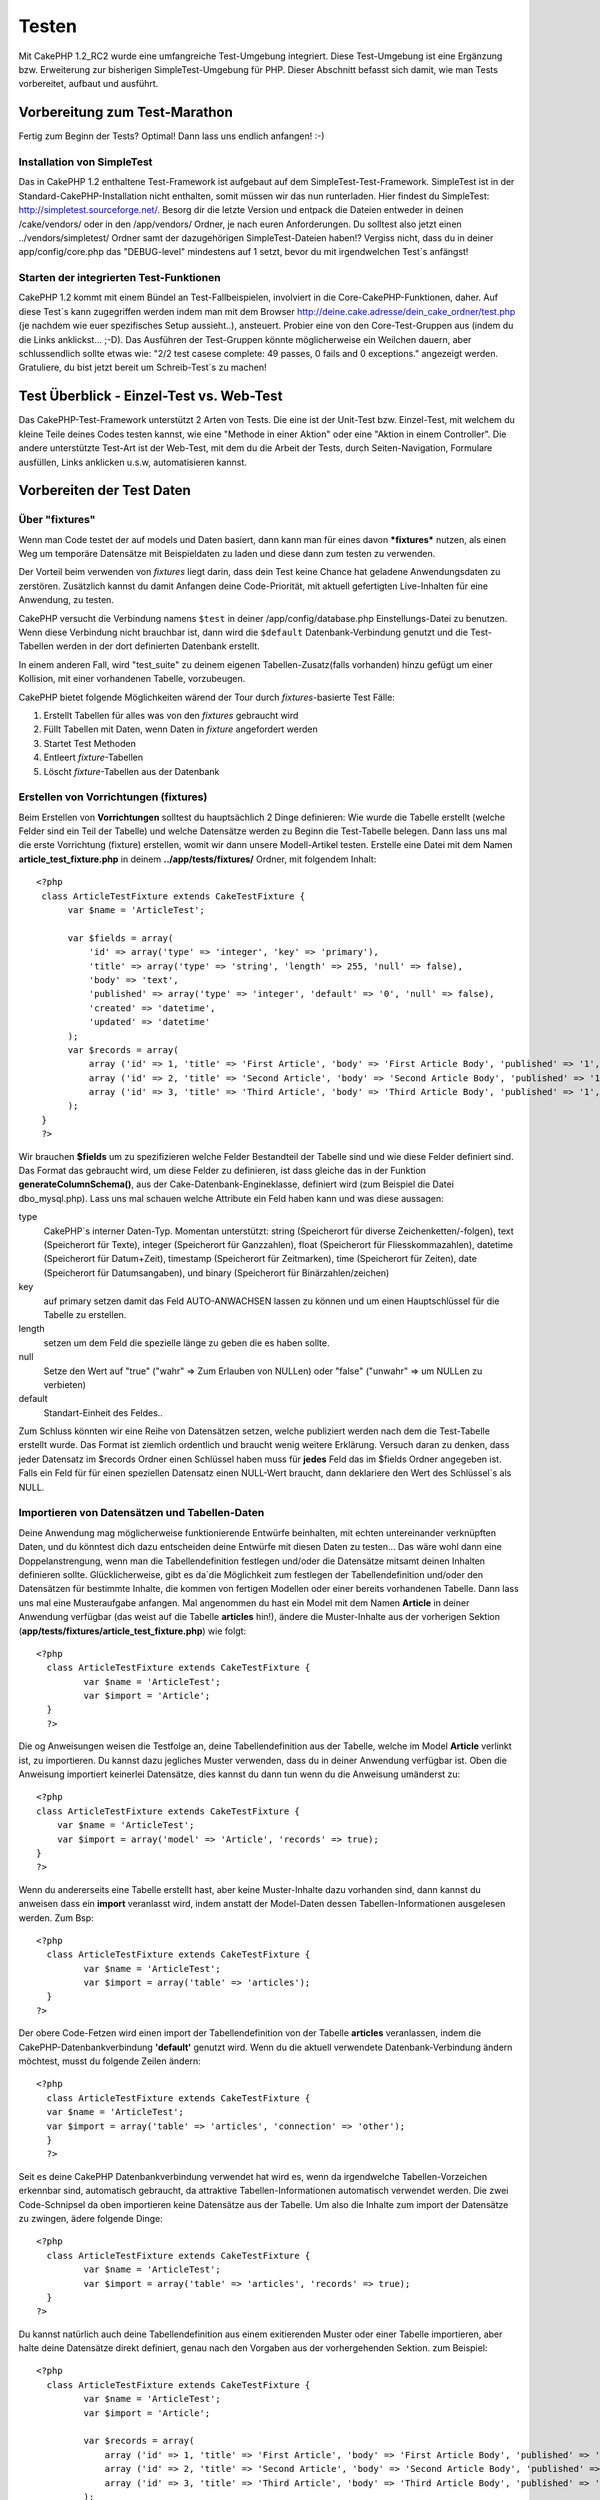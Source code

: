 Testen
######

Mit CakePHP 1.2\_RC2 wurde eine umfangreiche Test-Umgebung integriert.
Diese Test-Umgebung ist eine Ergänzung bzw. Erweiterung zur bisherigen
SimpleTest-Umgebung für PHP. Dieser Abschnitt befasst sich damit, wie
man Tests vorbereitet, aufbaut und ausführt.

Vorbereitung zum Test-Marathon
==============================

Fertig zum Beginn der Tests? Optimal! Dann lass uns endlich anfangen!
:-)

Installation von SimpleTest
---------------------------

Das in CakePHP 1.2 enthaltene Test-Framework ist aufgebaut auf dem
SimpleTest-Test-Framework. SimpleTest ist in der
Standard-CakePHP-Installation nicht enthalten, somit müssen wir das nun
runterladen.
Hier findest du SimpleTest:
`http://simpletest.sourceforge.net/ <http://simpletest.sourceforge.net/>`_.
Besorg dir die letzte Version und entpack die Dateien entweder in
deinen /cake/vendors/ oder in den /app/vendors/ Ordner, je nach euren
Anforderungen. Du solltest also jetzt einen ../vendors/simpletest/
Ordner samt der dazugehörigen SimpleTest-Dateien haben!?
Vergiss nicht, dass du in deiner app/config/core.php das "DEBUG-level"
mindestens auf 1 setzt, bevor du mit irgendwelchen Test\`s anfängst!

Starten der integrierten Test-Funktionen
----------------------------------------

CakePHP 1.2 kommt mit einem Bündel an Test-Fallbeispielen, involviert in
die Core-CakePHP-Funktionen, daher. Auf diese Test\`s kann zugegriffen
werden indem man mit dem Browser
http://deine.cake.adresse/dein\_cake\_ordner/test.php (je nachdem wie
euer spezifisches Setup aussieht..), ansteuert.
Probier eine von den Core-Test-Gruppen aus (indem du die Links
anklickst... ;-D).
Das Ausführen der Test-Gruppen könnte möglicherweise ein Weilchen
dauern, aber schlussendlich sollte etwas wie: "2/2 test casese complete:
49 passes, 0 fails and 0 exceptions." angezeigt werden.
Gratuliere, du bist jetzt bereit um Schreib-Test\`s zu machen!

Test Überblick - Einzel-Test vs. Web-Test
=========================================

Das CakePHP-Test-Framework unterstützt 2 Arten von Tests. Die eine ist
der Unit-Test bzw. Einzel-Test, mit welchem du kleine Teile deines Codes
testen kannst, wie eine "Methode in einer Aktion" oder eine "Aktion in
einem Controller". Die andere unterstützte Test-Art ist der Web-Test,
mit dem du die Arbeit der Tests, durch Seiten-Navigation, Formulare
ausfüllen, Links anklicken u.s.w, automatisieren kannst.

Vorbereiten der Test Daten
==========================

 

Über "fixtures"
---------------

Wenn man Code testet der auf models und Daten basiert, dann kann man für
eines davon ***fixtures*** nutzen, als einen Weg um temporäre Datensätze
mit Beispieldaten zu laden und diese dann zum testen zu verwenden.

Der Vorteil beim verwenden von *fixtures* liegt darin, dass dein Test
keine Chance hat geladene Anwendungsdaten zu zerstören. Zusätzlich
kannst du damit Anfangen deine Code-Priorität, mit aktuell gefertigten
Live-Inhalten für eine Anwendung, zu testen.

CakePHP versucht die Verbindung namens ``$test`` in deiner
/app/config/database.php Einstellungs-Datei zu benutzen. Wenn diese
Verbindung nicht brauchbar ist, dann wird die ``$default``
Datenbank-Verbindung genutzt und die Test-Tabellen werden in der dort
definierten Datenbank erstellt.

In einem anderen Fall, wird "test\_suite" zu deinem eigenen
Tabellen-Zusatz(falls vorhanden) hinzu gefügt um einer Kollision, mit
einer vorhandenen Tabelle, vorzubeugen.

CakePHP bietet folgende Möglichkeiten wärend der Tour durch
*fixtures*-basierte Test Fälle:

#. Erstellt Tabellen für alles was von den *fixtures* gebraucht wird
#. Füllt Tabellen mit Daten, wenn Daten in *fixture* angefordert werden
#. Startet Test Methoden
#. Entleert *fixture*-Tabellen
#. Löscht *fixture*-Tabellen aus der Datenbank

Erstellen von Vorrichtungen (fixtures)
--------------------------------------

Beim Erstellen von **Vorrichtungen** solltest du hauptsächlich 2 Dinge
definieren:
Wie wurde die Tabelle erstellt (welche Felder sind ein Teil der Tabelle)
und welche Datensätze werden zu Beginn die Test-Tabelle belegen.
Dann lass uns mal die erste Vorrichtung (fixture) erstellen, womit wir
dann unsere Modell-Artikel testen.
Erstelle eine Datei mit dem Namen **article\_test\_fixture.php** in
deinem **../app/tests/fixtures/** Ordner, mit folgendem Inhalt:

::

    <?php  
     class ArticleTestFixture extends CakeTestFixture { 
          var $name = 'ArticleTest'; 
           
          var $fields = array( 
              'id' => array('type' => 'integer', 'key' => 'primary'), 
              'title' => array('type' => 'string', 'length' => 255, 'null' => false), 
              'body' => 'text', 
              'published' => array('type' => 'integer', 'default' => '0', 'null' => false), 
              'created' => 'datetime', 
              'updated' => 'datetime' 
          ); 
          var $records = array( 
              array ('id' => 1, 'title' => 'First Article', 'body' => 'First Article Body', 'published' => '1', 'created' => '2007-03-18 10:39:23', 'updated' => '2007-03-18 10:41:31'), 
              array ('id' => 2, 'title' => 'Second Article', 'body' => 'Second Article Body', 'published' => '1', 'created' => '2007-03-18 10:41:23', 'updated' => '2007-03-18 10:43:31'), 
              array ('id' => 3, 'title' => 'Third Article', 'body' => 'Third Article Body', 'published' => '1', 'created' => '2007-03-18 10:43:23', 'updated' => '2007-03-18 10:45:31') 
          ); 
     } 
     ?> 

Wir brauchen **$fields** um zu spezifizieren welche Felder Bestandteil
der Tabelle sind und wie diese Felder definiert sind.
Das Format das gebraucht wird, um diese Felder zu definieren, ist dass
gleiche das in der Funktion **generateColumnSchema()**, aus der
Cake-Datenbank-Engineklasse, definiert wird (zum Beispiel die Datei
dbo\_mysql.php).
Lass uns mal schauen welche Attribute ein Feld haben kann und was diese
aussagen:

type
    CakePHP\`s interner Daten-Typ. Momentan unterstützt: string
    (Speicherort für diverse Zeichenketten/-folgen), text (Speicherort
    für Texte), integer (Speicherort für Ganzzahlen), float (Speicherort
    für Fliesskommazahlen), datetime (Speicherort für Datum+Zeit),
    timestamp (Speicherort für Zeitmarken), time (Speicherort für
    Zeiten), date (Speicherort für Datumsangaben), und binary
    (Speicherort für Binärzahlen/zeichen)
key
    auf primary setzen damit das Feld AUTO-ANWACHSEN lassen zu können
    und um einen Hauptschlüssel für die Tabelle zu erstellen.
length
    setzen um dem Feld die spezielle länge zu geben die es haben sollte.
null
    Setze den Wert auf "true" ("wahr" => Zum Erlauben von NULLen) oder
    "false" ("unwahr" => um NULLen zu verbieten)
default
    Standart-Einheit des Feldes..

Zum Schluss könnten wir eine Reihe von Datensätzen setzen, welche
publiziert werden nach dem die Test-Tabelle erstellt wurde. Das Format
ist ziemlich ordentlich und braucht wenig weitere Erklärung. Versuch
daran zu denken, dass jeder Datensatz im $records Ordner einen Schlüssel
haben muss für **jedes** Feld das im $fields Ordner angegeben ist. Falls
ein Feld für für einen speziellen Datensatz einen NULL-Wert braucht,
dann deklariere den Wert des Schlüssel\`s als NULL.

Importieren von Datensätzen und Tabellen-Daten
----------------------------------------------

Deine Anwendung mag möglicherweise funktionierende Entwürfe beinhalten,
mit echten
untereinander verknüpften Daten, und du könntest dich dazu entscheiden
deine Entwürfe
mit diesen Daten zu testen... Das wäre wohl dann eine
Doppelanstrengung, wenn man die
Tabellendefinition festlegen und/oder die Datensätze mitsamt deinen
Inhalten definieren sollte.
Glücklicherweise, gibt es da\`die Möglichkeit zum festlegen der
Tabellendefinition
und/oder den Datensätzen für bestimmte Inhalte, die kommen von fertigen
Modellen oder
einer bereits vorhandenen Tabelle.
Dann lass uns mal eine Musteraufgabe anfangen.
Mal angenommen du hast ein Model mit dem Namen **Article** in deiner
Anwendung
verfügbar (das weist auf die Tabelle **articles** hin!), ändere die
Muster-Inhalte
aus der vorherigen Sektion
(**app/tests/fixtures/article\_test\_fixture.php**)
wie folgt:

::

     <?php  
       class ArticleTestFixture extends CakeTestFixture { 
              var $name = 'ArticleTest'; 
              var $import = 'Article'; 
       } 
       ?> 
     

Die og Anweisungen weisen die Testfolge an, deine Tabellendefinition
aus der Tabelle, welche im Model **Article** verlinkt ist, zu importieren.
Du kannst dazu jegliches Muster verwenden, dass du in deiner Anwendung
verfügbar ist.
Oben die Anweisung importiert keinerlei Datensätze, dies kannst du dann
tun wenn du die Anweisung umänderst zu:

::

    <?php   
    class ArticleTestFixture extends CakeTestFixture {
        var $name = 'ArticleTest';
        var $import = array('model' => 'Article', 'records' => true);  
    }
    ?> 

Wenn du andererseits eine Tabelle erstellt hast, aber keine
Muster-Inhalte dazu
vorhanden sind, dann kannst du anweisen dass ein **import** veranlasst
wird, indem anstatt der Model-Daten dessen Tabellen-Informationen ausgelesen
werden.
Zum Bsp:

::

     <?php  
       class ArticleTestFixture extends CakeTestFixture { 
              var $name = 'ArticleTest'; 
              var $import = array('table' => 'articles'); 
       } 
     ?> 

Der obere Code-Fetzen wird einen import der Tabellendefinition von der
Tabelle **articles** veranlassen, indem die CakePHP-Datenbankverbindung
**'default'** genutzt wird.
Wenn du die aktuell verwendete Datenbank-Verbindung ändern möchtest,
musst du folgende Zeilen ändern:

::

     <?php  
       class ArticleTestFixture extends CakeTestFixture { 
       var $name = 'ArticleTest'; 
       var $import = array('table' => 'articles', 'connection' => 'other'); 
       } 
       ?> 

Seit es deine CakePHP Datenbankverbindung verwendet hat wird es, wenn
da irgendwelche Tabellen-Vorzeichen erkennbar sind, automatisch gebraucht, da
attraktive Tabellen-Informationen automatisch verwendet werden.
Die zwei Code-Schnipsel da oben importieren keine Datensätze aus der
Tabelle. Um also die Inhalte zum import der Datensätze zu zwingen, ädere folgende Dinge:

::

     <?php  
       class ArticleTestFixture extends CakeTestFixture { 
              var $name = 'ArticleTest'; 
              var $import = array('table' => 'articles', 'records' => true); 
       } 
     ?> 

Du kannst natürlich auch deine Tabellendefinition aus einem
exitierenden Muster oder
einer Tabelle importieren, aber halte deine Datensätze direkt
definiert, genau nach den Vorgaben aus der vorhergehenden Sektion. zum Beispiel:

::

     <?php  
       class ArticleTestFixture extends CakeTestFixture { 
              var $name = 'ArticleTest'; 
              var $import = 'Article'; 
               
              var $records = array( 
                  array ('id' => 1, 'title' => 'First Article', 'body' => 'First Article Body', 'published' => '1', 'created' => '2007-03-18 10:39:23', 'updated' => '2007-03-18 10:41:31'), 
                  array ('id' => 2, 'title' => 'Second Article', 'body' => 'Second Article Body', 'published' => '1', 'created' => '2007-03-18 10:41:23', 'updated' => '2007-03-18 10:43:31'), 
                  array ('id' => 3, 'title' => 'Third Article', 'body' => 'Third Article Body', 'published' => '1', 'created' => '2007-03-18 10:43:23', 'updated' => '2007-03-18 10:45:31') 
              ); 
       } 
     ?> 

Tests erstellen
===============

Zunächst erstmal eine Latte von Regeln oder Richtlinien bezüglich der
Test\`s:

#. PHP Dateien die Test\`s beinhalten, sollten im
   **app/tests/cases/[some\_folder]** Ordner sein.
#. Die Dateinamen dieser Dateien sollten am Ende etwa so
   aussehen:\ **.test.php** anstatt sowas: .php.
#. Die Klassen die die Test enthalten, müssen **CakeTestCase** oder
   **CakeWebTestCase** ausführen (extend).
#. Der Name von einigen Methoden die ebenfalls Tests enthalten können
   (d.h. enthält eine Erklärung) sollten dann mit **test** beginnen, wie
   zum Beispiel: **testPublished()**.

Wenn du einen Test-Fall erstellt hast, dann kannst du diesen starten,
indem du mit deinem Browser folgende Adresse ansteuerst:
**http://deine.cake.domain/cake\_ordner/test.php** (abhängig von deinem
persönlichen Setup für CakePHP!). Im Anschluss an\`s durchklicken der
Programm-Test-Möglichkeiten, bitte den Link zu deiner persönlichen Datei
anklicken.

CakeTestCase Callback Methods
-----------------------------

If you want to sneak in some logic just before or after an individual
CakeTestCase method, and/or before or after your entire CakeTestCase,
the following callbacks are available:

**start()**
 First method called in a *test case*.

**end()**
 Last method called in a *test case*.

**startCase()**
 called before a *test case* is started.

**endCase()**
 called after a *test case* has run.

**before($method)**
 Announces the start of a *test method*.

**after($method)**
 Announces the end of a *test method*.

**startTest($method)**
 Called just before a *test method* is executed.

**endTest($method)**
 Called just after a *test method* has completed.

Testing models
==============

Erstellen einer Versuchs-Anwendung (test case)
----------------------------------------------

Lass uns darauf einigen dass wir unseren Muster-Artikel (article model)
bereits unter **../app/models/article.php** erstellt haben und dieser
sollte in etwa wie folgt aussehen:

::

     <?php  
       class Article extends AppModel { 
              var $name = 'Article'; 
               
              function published($fields = null) { 
                  $conditions = array( 
                      $this->name . '.published' => 1 
                  ); 
                   
                  return $this->findAll($conditions, $fields); 
              } 
       
       } 
     ?> 

Wir möchten jetzt einen Versuch aufbauen welcher Beispielmodule
verwenden wird, allerdings durch Vorrichtungen für Versuche, lässt sich
einiges an Funktionalität im Versuch testen.
Die CakePHP Versuchs-Umgebung läd nur einen sehr kleinen Teil der
Anwendungen (um Versuche isoliert zu lassen), somit müssen wir zum
starten das vorhergehende Module verwenden (in diesem Fall ist das
Anwendungsmodul ja schon fertig definiert), dann informiere die
Versuchs-Umgebung darüber, dass wir das Modul testen wollen, indem wir
herausfinden welche Datenbank-Konfiguration benutzt werden sollte!. Die
CakePHP Test-Umgebung ermöglicht eine Datenbank-Konfiguration namen\`s
**test\_suite**, diese wird gebraucht für alle Module, die auf
Vorrichtungen angewiesen sind. Der Datensatz $useDbConfig zu dieser
Konfigurationsdatei lässt CakePHP wissen das dieses Modul die
**test\_suite** DB-Verbindung benutzt.
Seit wir darüber nachdenken all unsere Anwendungen nochmal
wiederzuverwerten umd das ganze dazu benutzen das wir alle want to reuse
all our existing modules we will create a test model that will extend
from Article, set $useDbConfig and $name appropiately. Let's now create
a file named **article.test.php** in your **app/tests/cases/models**
directory, with the following contents:

::

     <?php  
       App::import('Model','Article'); 
       
       class ArticleTest extends Article { 
              var $name = 'ArticleTest'; 
              var $useDbConfig = 'test_suite'; 
       } 
       
       class ArticleTestCase extends CakeTestCase { 
              var $fixtures = array( 'app.article_test' ); 
       } 
     ?> 

Wie du erkennen solltest we're not really adding any test methods yet,
we have just defined our ArticleTest model (that inherits from Article),
and created the ArticleTestCase. In variable **$fixtures** we define the
set of fixtures that we'll use.

Creating a test method
----------------------

Let's now add a method to test the function published() in the Article
model. Edit the file **app/tests/cases/models/article.test.php** so it
now looks like this:

::

      <?php
        App::import('Model', 'Article');
        
        class ArticleTestCase extends CakeTestCase {
            var $fixtures = array( 'app.article' );
        
            function testPublished() {
                $this->Article =& ClassRegistry::init('Article');
        
                $result = $this->Article->published(array('id', 'title'));
                $expected = array(
                    array('Article' => array( 'id' => 1, 'title' => 'First Article' )),
                    array('Article' => array( 'id' => 2, 'title' => 'Second Article' )),
                    array('Article' => array( 'id' => 3, 'title' => 'Third Article' ))
                );
        
                $this->assertEqual($result, $expected);
            }
        }
        ?>    

You can see we have added a method called **testPublished()**. We start
by creating an instance of our fixture based **Article** model, and then
run our **published()** method. In **$expected** we set what we expect
should be the proper result (that we know since we have defined which
records are initally populated to the article table.) We test that the
result equals our expectation by using the **assertEqual** method. See
the section Creating Tests for information on how to run the test.

Testing controllers
===================

Creating a test case
--------------------

Say you have a typical articles controller, with its corresponding
model, and it looks like this:

::

    <?php 
    class ArticlesController extends AppController { 
       var $name = 'Articles'; 
       var $helpers = array('Ajax', 'Form', 'Html'); 
       
       function index($short = null) { 
         if (!empty($this->data)) { 
           $this->Article->save($this->data); 
         } 
         if (!empty($short)) { 
           $result = $this->Article->findAll(null, array('id', 
              'title')); 
         } else { 
           $result = $this->Article->findAll(); 
         } 
     
         if (isset($this->params['requested'])) { 
           return $result; 
         } 
     
         $this->set('title', 'Articles'); 
         $this->set('articles', $result); 
       } 
    } 
    ?>

Create a file named articles\_controller.test.php in your
app/tests/cases/controllers directory and put the following inside:

::

    <?php 
    class ArticlesControllerTest extends CakeTestCase { 
       function startCase() { 
         echo '<h1>Starting Test Case</h1>'; 
       } 
       function endCase() { 
         echo '<h1>Ending Test Case</h1>'; 
       } 
       function startTest($method) { 
         echo '<h3>Starting method ' . $method . '</h3>'; 
       } 
       function endTest($method) { 
         echo '<hr />'; 
       } 
       function testIndex() { 
         $result = $this->testAction('/articles/index'); 
         debug($result); 
       } 
       function testIndexShort() { 
         $result = $this->testAction('/articles/index/short'); 
         debug($result); 
       } 
       function testIndexShortGetRenderedHtml() { 
         $result = $this->testAction('/articles/index/short', 
         array('return' => 'render')); 
         debug(htmlentities($result)); 
       } 
       function testIndexShortGetViewVars() { 
         $result = $this->testAction('/articles/index/short', 
         array('return' => 'vars')); 
         debug($result); 
       } 
       function testIndexFixturized() { 
         $result = $this->testAction('/articles/index/short', 
         array('fixturize' => true)); 
         debug($result); 
       } 
       function testIndexPostFixturized() { 
         $data = array('Article' => array('user_id' => 1, 'published' 
              => 1, 'slug'=>'new-article', 'title' => 'New Article', 'body' => 'New Body')); 
         $result = $this->testAction('/articles/index', 
         array('fixturize' => true, 'data' => $data, 'method' => 'post')); 
         debug($result); 
       } 
    } 
    ?> 

The testAction method
---------------------

The new thing here is the **testAction** method. The first argument of
that method is the Cake url of the controller action to be tested, as in
'/articles/index/short'.

The second argument is an array of parameters, consisting of:

return
    Set to what you want returned.
     Valid values are:

    -  'vars' - You get the view vars available after executing action
    -  'view' - You get The rendered view, without the layout
    -  'contents' - You get the rendered view's complete html, including
       the layout
    -  'result' - You get the returned value when action uses
       $this->params['requested'].

    The default is 'result'.
fixturize
    Set to true if you want your models auto-fixturized (so your
    application tables get copied, along with their records, to test
    tables so if you change data it does not affect your real
    application.) If you set 'fixturize' to an array of models, then
    only those models will be auto-fixturized while the other will
    remain with live tables. If you wish to use your fixture files with
    testAction() do not use fixturize, and instead just use fixtures as
    you normally would.
method
    set to 'post' or 'get' if you want to pass data to the controller
data
    the data to be passed. Set it to be an associative array consisting
    of fields => value. Take a look at
    ``function testIndexPostFixturized()`` in above test case to see how
    we emulate posting form data for a new article submission.

Pitfalls
--------

If you use testAction to test a method in a controller that does a
redirect, your test will terminate immediately, not yielding any
results.
See `https://trac.cakephp.org/ticket/4154 <https://trac.cakephp.org/ticket/4154>`_
for a possible fix.

For an in-depth explanation of controller testing please see this blog
post by Mark Story `Testing CakePHP Controllers the hard
way <http://mark-story.com/posts/view/testing-cakephp-controllers-the-hard-way>`_.

Testing Helpers
===============

Since a decent amount of logic resides in Helper classes, it's important
to make sure those classes are covered by test cases.

Helper testing is a bit similar to the same approach for Components.
Suppose we have a helper called CurrencyRendererHelper located in
``app/views/helpers/currency_renderer.php`` with its accompanying test
case file located in
``app/tests/cases/helpers/currency_renderer.test.php``

Creating Helper test, part I
----------------------------

First of all we will define the responsibilities of our
CurrencyRendererHelper. Basically, it will have two methods just for
demonstration purpose:

function usd($amount)

This function will receive the amount to render. It will take 2 decimal
digits filling empty space with zeros and prefix 'USD'.

function euro($amount)

This function will do the same as usd() but prefix the output with
'EUR'. Just to make it a bit more complex, we will also wrap the result
in span tags:

::

    <span class="euro"></span> 

Let's create the tests first:

::

    <?php

    //Import the helper to be tested.
    //If the tested helper were using some other helper, like Html, 
    //it should be impoorted in this line, and instantialized in startTest().
    App::import('Helper', 'CurrencyRenderer');

    class CurrencyRendererTest extends CakeTestCase {
        private $currencyRenderer = null;

        //Here we instantiate our helper, and all other helpers we need.
        public function startTest() {
            $this->currencyRenderer = new CurrencyRendererHelper();
        }

        //testing usd() function.
        public function testUsd() {
            $this->assertEqual('USD 5.30', $this->currencyRenderer->usd(5.30));
            //We should always have 2 decimal digits.
            $this->assertEqual('USD 1.00', $this->currencyRenderer->usd(1));
            $this->assertEqual('USD 2.05', $this->currencyRenderer->usd(2.05));
            //Testing the thousands separator
            $this->assertEqual('USD 12,000.70', $this->currencyRenderer->usd(12000.70));
        }
    }

Here, we call ``usd()`` with different parameters and tell the test
suite to check if the returned values are equal to what is expected.

Executing the test now will result in errors (because
currencyRendererHelper doesn't even exist yet) showing that we have 3
fails.

Once we know what our method should do, we can write the method itself:

::

    <?php
    class CurrencyRendererHelper extends AppHelper {
        public function usd($amount) {
            return 'USD ' . number_format($amount, 2, '.', ',');
        }
    }

Here we set the decimal places to 2, decimal separator to dot, thousands
separator to comma, and prefix the formatted number with 'USD' string.

Save this in app/views/helpers/currency\_renderer.php and execute the
test. You should see a green bar and messaging indicating 4 passes.

Testing components
==================

Lets assume that we want to test a component called
TransporterComponent, which uses a model called Transporter to provide
functionality for other controllers. We will use four files:

-  A component called Transporters found in
   **app/controllers/components/transporter.php**
-  A model called Transporter found in **app/models/transporter.php**
-  A fixture called TransporterTestFixture found in
   **app/tests/fixtures/transporter\_fixture.php**
-  The testing code found in **app/tests/cases/transporter.test.php**

Initializing the component
--------------------------

Since `CakePHP discourages from importing models directly into
components </de/view/62/components>`_ we need a controller to access the
data in the model.

If the startup() function of the component looks like this:

::

    public function startup(&$controller){ 
              $this->Transporter = $controller->Transporter;  
     }

then we can just design a really simple fake class:

::

    class FakeTransporterController {} 

and assign values into it like this:

::

    $this->TransporterComponentTest = new TransporterComponent(); 
    $controller = new FakeTransporterController(); 
    $controller->Transporter = new TransporterTest(); 
    $this->TransporterComponentTest->startup(&$controller); 

Creating a test method
----------------------

Just create a class that extends CakeTestCase and start writing tests!

::

    class TransporterTestCase extends CakeTestCase {
        var $fixtures = array('transporter');  
        function testGetTransporter() { 
              $this->TransporterComponentTest = new TransporterComponent(); 
              $controller = new FakeTransporterController(); 
              $controller->Transporter = new TransporterTest(); 
              $this->TransporterComponentTest->startup(&$controller); 
       
              $result = $this->TransporterComponentTest->getTransporter("12345", "Sweden", "54321", "Sweden"); 
              $this->assertEqual($result, 1, "SP is best for 1xxxx-5xxxx"); 
               
              $result = $this->TransporterComponentTest->getTransporter("41234", "Sweden", "44321", "Sweden"); 
              $this->assertEqual($result, 2, "WSTS is best for 41xxx-44xxx"); 
       
              $result = $this->TransporterComponentTest->getTransporter("41001", "Sweden", "41870", "Sweden"); 
              $this->assertEqual($result, 3, "GL is best for 410xx-419xx"); 
       
              $result = $this->TransporterComponentTest->getTransporter("12345", "Sweden", "54321", "Norway"); 
              $this->assertEqual($result, 0, "Noone can service Norway");         
       }
    }
     

Web testing - Testing views
===========================

Most, if not all, CakePHP projects result in a web application. While
unit tests are an excellent way to test small parts of functionality,
you might also want to test the functionality on a large scale. The
**CakeWebTestCase** class provides a good way of doing this testing from
a user point-of-view.

About CakeWebTestCase
---------------------

**CakeWebTestCase** is a direct extension of the SimpleTest WebTestCase,
without any extra functionality. All the functionality found in the
`SimpleTest documentation for Web
testing <http://simpletest.sourceforge.net/en/web_tester_documentation.html>`_
is also available here. This also means that no functionality other than
that of SimpleTest is available. This means that you cannot use
fixtures, and **all web test cases involving updating/saving to the
database will permanently change your database values**. Test results
are often based on what values the database holds, so making sure the
database contains the values you expect is part of the testing
procedure.

Creating a test
---------------

In keeping with the other testing conventions, you should create your
view tests in tests/cases/views. You can, of course, put those tests
anywhere but following the conventions whenever possible is always a
good idea. So let's create the file
tests/cases/views/complete\_web.test.php

First, when you want to write web tests, you must remember to extend
**CakeWebTestCase** instead of CakeTestCase:

::

    class CompleteWebTestCase extends CakeWebTestCase

If you need to do some preparation before you start the test, create a
constructor:

::

    function CompleteWebTestCase(){
      //Do stuff here
    }

When writing the actual test cases, the first thing you need to do is
get some output to look at. This can be done by doing a **get** or
**post** request, using **get()**\ or **post()** respectively. Both
these methods take a full url as the first parameter. This can be
dynamically fetched if we assume that the test script is located under
http://your.domain/cake/folder/webroot/test.php by typing:

::

    $this->baseurl = current(split("webroot", $_SERVER['PHP_SELF']));

You can then do gets and posts using Cake urls, like this:

::

    $this->get($this->baseurl."/products/index/");
    $this->post($this->baseurl."/customers/login", $data);

The second parameter to the post method, **$data**, is an associative
array containing the post data in Cake format:

::

    $data = array(
      "data[Customer][mail]" => "user@user.com",
      "data[Customer][password]" => "userpass");

When you have requested the page you can do all sorts of asserts on it,
using standard SimpleTest web test methods.

Walking through a page
----------------------

CakeWebTest also gives you an option to navigate through your page by
clicking links or images, filling forms and clicking buttons. Please
refer to the SimpleTest documentation for more information on that.

Testing plugins
===============

Tests for plugins are created in their own directory inside the plugins
folder.

::

    /app
         /plugins
             /pizza
                 /tests
                      /cases
                      /fixtures
                      /groups

They work just like normal tests but you have to remember to use the
naming conventions for plugins when importing classes. This is an
example of a testcase for the PizzaOrder model from the plugins chapter
of this manual. A difference from other tests is in the first line where
'Pizza.PizzaOrder' is imported. You also need to prefix your plugin
fixtures with '``plugin.plugin_name.``\ '.

::

    <?php 
    App::import('Model', 'Pizza.PizzaOrder');

    class PizzaOrderCase extends CakeTestCase {

        // Plugin fixtures located in /app/plugins/pizza/tests/fixtures/
        var $fixtures = array('plugin.pizza.pizza_order');
        var $PizzaOrderTest;
        
        function testSomething() {
            // ClassRegistry makes the model use the test database connection
            $this->PizzaOrderTest =& ClassRegistry::init('PizzaOrder');

            // do some useful test here
            $this->assertTrue(is_object($this->PizzaOrderTest));
        }
    }
    ?>

If you want to use plugin fixtures in the app tests you can reference
them using 'plugin.pluginName.fixtureName' syntax in the $fixtures
array.

That is all there is to it.

Miscellaneous
=============

Customizing the test reporter
-----------------------------

The standard test reporter is **very** minimalistic. If you want more
shiny output to impress someone, fear not, it is actually very easy to
extend.
The only danger is that you have to fiddle with core Cake code,
specifically **/cake/tests/libs/cake\_reporter.php**.

To change the test output you can override the following methods:

paintHeader()
    Prints before the test is started.
paintPass()
    Prints everytime a test case has passed. Use $this->getTestList() to
    get an array of information pertaining to the test, and $message to
    get the test result. Remember to call parent::paintPass($message).
paintFail()
    Prints everytime a test case has failed. Remember to call
    parent::paintFail($message).
paintFooter()
    Prints when the test is over, i.e. when all test cases has been
    executed.

If, when running paintPass and paintFail, you want to hide the parent
output, enclose the call in html comment tags, as in:

::

    echo "\n<!-- ";
    parent::paintFail($message);
    echo " -->\n";

A sample **cake\_reporter.php**\ setup that creates a table to hold the
test results follows:

::

    <?php
     /**
     * CakePHP(tm) Tests <https://trac.cakephp.org/wiki/Developement/TestSuite>
     * Copyright 2005-2008, Cake Software Foundation, Inc.
     *                              1785 E. Sahara Avenue, Suite 490-204
     *                              Las Vegas, Nevada 89104
     *
     *  Licensed under The Open Group Test Suite License
     *  Redistributions of files must retain the above copyright notice.
     */
     class CakeHtmlReporter extends HtmlReporter {
     function CakeHtmlReporter($characterSet = 'UTF-8') {
     parent::HtmlReporter($characterSet);
     }
     
    function paintHeader($testName) {
      $this->sendNoCacheHeaders();
      $baseUrl = BASE;
      print "<h2>$testName</h2>\n";
      print "<table style=\"\"><th>Res.</th><th>Test case</th><th>Message</th>\n";
      flush();
     }

     function paintFooter($testName) {
       $colour = ($this->getFailCount() + $this->getExceptionCount() > 0 ? "red" : "green");
       print "</table>\n";
       print "<div style=\"";
       print "padding: 8px; margin-top: 1em; background-color: $colour; color: white;";
       print "\">";
       print $this->getTestCaseProgress() . "/" . $this->getTestCaseCount();
       print " test cases complete:\n";
       print "<strong>" . $this->getPassCount() . "</strong> passes, ";
       print "<strong>" . $this->getFailCount() . "</strong> fails and ";
       print "<strong>" . $this->getExceptionCount() . "</strong> exceptions.";
       print "</div>\n";
     }

     function paintPass($message) {
       parent::paintPass($message);
       echo "<tr>\n\t<td width=\"20\" style=\"border: dotted 1px; border-top: hidden; border-left: hidden;                  border-right: hidden\">\n";
       print "\t\t<span style=\"color: green;\">Pass</span>: \n";
       echo "\t</td>\n\t<td width=\"40%\" style=\"border: dotted 1px; border-top: hidden; border-left: hidden; border-right: hidden\">\n";
       $breadcrumb = $this->getTestList();
       array_shift($breadcrumb);
       array_shift($breadcrumb);
       print implode("-&gt;", $breadcrumb);
       echo "\n\t</td>\n\t<td width=\"40%\" style=\"border: dotted 1px; border-top: hidden; border-left: hidden; border-right: hidden\">\n";
       $message = split('at \[', $message);
       print "-&gt;$message[0]<br />\n\n";
       echo "\n\t</td>\n</tr>\n\n";
     }
     
     function paintFail($message) {
       echo "\n<!-- ";
       parent::paintFail($message);
       echo " -->\n";
       echo "<tr>\n\t<td width=\"20\" style=\"border: dotted 1px; border-top: hidden; border-left: hidden; border-right: hidden\">\n";
       print "\t\t<span style=\"color: red;\">Fail</span>: \n";
       echo "\n\t</td>\n\t<td width=\"40%\" style=\"border: dotted 1px; border-top: hidden; border-left: hidden; border-right: hidden\">\n";
       $breadcrumb = $this->getTestList();
       print implode("-&gt;", $breadcrumb);
       echo "\n\t</td>\n\t<td width=\"40%\" style=\"border: dotted 1px; border-top: hidden; border-left: hidden; border-right: hidden\">\n";
       print "$message";
       echo "\n\t</td>\n</tr>\n\n";
     }
     
     function _getCss() {
       return parent::_getCss() . ' .pass { color: green; }';
     }
     
     }
     ?>

Grouping tests
--------------

If you want several of your test to run at the same time, you can try
creating a test group. Create a file in **/app/tests/groups/** and name
it something like **your\_test\_group\_name.group.php**. In this file,
extend **GroupTest** and import test as follows:

::

    <?php 
    class TryGroupTest extends GroupTest { 
      var $label = 'try'; 
      function tryGroupTest() { 
        TestManager::addTestCasesFromDirectory($this, APP_TEST_CASES . DS . 'models'); 
      } 
    } 
    ?> 

The code above will group all test cases found in the
**/app/tests/cases/models/** folder. To add an individual file, use
**TestManager::addTestFile**\ ($this, filename).

Running tests in the Command Line
=================================

If you have simpletest installed you can run your tests from the command
line of your application.

from **app/**

::

    cake testsuite help

::

    Usage: 
        cake testsuite category test_type file
            - category - "app", "core" or name of a plugin
            - test_type - "case", "group" or "all"
            - test_file - file name with folder prefix and without the (test|group).php suffix

    Examples: 
            cake testsuite app all
            cake testsuite core all

            cake testsuite app case behaviors/debuggable
            cake testsuite app case models/my_model
            cake testsuite app case controllers/my_controller

            cake testsuite core case file
            cake testsuite core case router
            cake testsuite core case set

            cake testsuite app group mygroup
            cake testsuite core group acl
            cake testsuite core group socket

            cake testsuite bugs case models/bug
              // for the plugin 'bugs' and its test case 'models/bug'
            cake testsuite bugs group bug
              // for the plugin bugs and its test group 'bug'

    Code Coverage Analysis: 


    Append 'cov' to any of the above in order to enable code coverage analysis

As the help menu suggests, you'll be able to run all, part, or just a
single test case from your app, plugin, or core, right from the command
line.

If you have a model test of **test/models/my\_model.test.php** you'd run
just that test case by running:

::

    cake testsuite app case models/my_model

